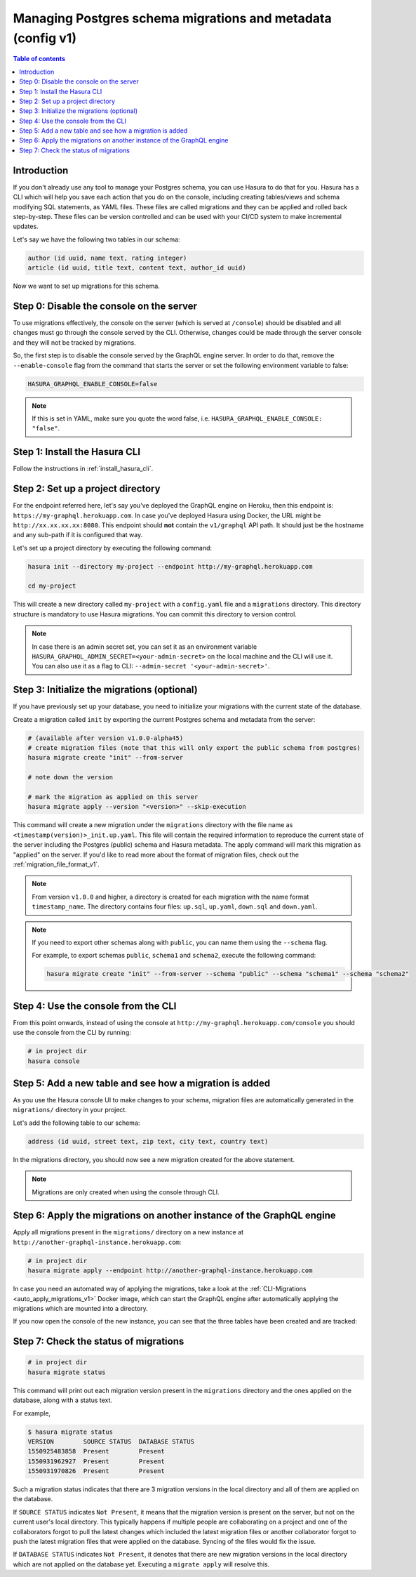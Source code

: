 .. meta::
   :description: Manage migrations on an existing database and Hasura instance
   :keywords: hasura, docs, migration, existing database

.. _manage_migrations_v1:

Managing Postgres schema migrations and metadata (config v1)
============================================================

.. contents:: Table of contents
  :backlinks: none
  :depth: 1
  :local:

Introduction
------------

If you don't already use any tool to manage your Postgres schema, you can use
Hasura to do that for you. Hasura has a CLI which will help you save each
action that you do on the console, including creating tables/views and schema
modifying SQL statements, as YAML files. These files are called migrations and
they can be applied and rolled back step-by-step. These files can be version
controlled and can be used with your CI/CD system to make incremental updates.

Let's say we have the following two tables in our schema:

.. code-block:: sql

    author (id uuid, name text, rating integer)
    article (id uuid, title text, content text, author_id uuid)

Now we want to set up migrations for this schema.

Step 0: Disable the console on the server
-----------------------------------------

To use migrations effectively, the console on the server (which is served at
``/console``) should be disabled and all changes must go through the console
served by the CLI. Otherwise, changes could be made through the server console
and they will not be tracked by migrations.

So, the first step is to disable the console served by the GraphQL engine server. In
order to do that, remove the ``--enable-console`` flag from the command that starts
the server or set the following environment variable to false:

.. code-block:: bash

   HASURA_GRAPHQL_ENABLE_CONSOLE=false

.. note::

   If this is set in YAML, make sure you quote the word false, i.e.
   ``HASURA_GRAPHQL_ENABLE_CONSOLE: "false"``.

Step 1: Install the Hasura CLI
------------------------------

Follow the instructions in :ref:`install_hasura_cli`.

Step 2: Set up a project directory
----------------------------------

For the endpoint referred here, let's say you've
deployed the GraphQL engine on Heroku, then this endpoint is:
``https://my-graphql.herokuapp.com``. In case you've deployed Hasura using Docker,
the URL might be ``http://xx.xx.xx.xx:8080``. This endpoint should **not** contain
the ``v1/graphql`` API path. It should just be the hostname and any
sub-path if it is configured that way. 

Let's set up a project directory by executing the following command:

.. code-block:: bash

  hasura init --directory my-project --endpoint http://my-graphql.herokuapp.com

  cd my-project

This will create a new directory called ``my-project`` with a ``config.yaml``
file and a ``migrations`` directory. This directory structure is mandatory to use
Hasura migrations. You can commit this directory to version control.

.. note::

   In case there is an admin secret set, you can set it as an environment
   variable ``HASURA_GRAPHQL_ADMIN_SECRET=<your-admin-secret>`` on the local
   machine and the CLI will use it. You can also use it as a flag to CLI:
   ``--admin-secret '<your-admin-secret>'``.

Step 3: Initialize the migrations (optional)
--------------------------------------------

If you have previously set up your database, you need to initialize your
migrations with the current state of the database.

Create a migration called ``init`` by exporting the current Postgres schema and
metadata from the server:

.. code-block:: bash

   # (available after version v1.0.0-alpha45)
   # create migration files (note that this will only export the public schema from postgres)
   hasura migrate create "init" --from-server

   # note down the version

   # mark the migration as applied on this server
   hasura migrate apply --version "<version>" --skip-execution


This command will create a new migration under the ``migrations`` directory
with the file name as ``<timestamp(version)>_init.up.yaml``. This file will
contain the required information to reproduce the current state of the server
including the Postgres (public) schema and Hasura metadata. The apply command
will mark this migration as "applied" on the server. If you'd like to read more
about the format of migration files, check out the :ref:`migration_file_format_v1`.

.. note::

   From version ``v1.0.0`` and higher, a directory is created for each migration with the name format ``timestamp_name``.
   The directory contains four files: ``up.sql``, ``up.yaml``, ``down.sql`` and ``down.yaml``.

.. note::

  If you need to export other schemas along with ``public``, you can name them using the
  ``--schema`` flag. 
  
  For example, to export schemas ``public``, ``schema1`` and ``schema2``,
  execute the following command:

  .. code-block:: bash

     hasura migrate create "init" --from-server --schema "public" --schema "schema1" --schema "schema2"

Step 4: Use the console from the CLI
------------------------------------

From this point onwards, instead of using the console at
``http://my-graphql.herokuapp.com/console`` you should use the console from the CLI
by running:

.. code-block:: bash

   # in project dir
   hasura console

Step 5: Add a new table and see how a migration is added
--------------------------------------------------------

As you use the Hasura console UI to make changes to your schema, migration files
are automatically generated in the ``migrations/`` directory in your project.

Let's add the following table to our schema:

.. code-block:: sql

    address (id uuid, street text, zip text, city text, country text)

In the migrations directory, you should now see a new migration created for the above statement.

.. note::

   Migrations are only created when using the console through CLI.

Step 6: Apply the migrations on another instance of the GraphQL engine
----------------------------------------------------------------------

Apply all migrations present in the ``migrations/`` directory on a new
instance at ``http://another-graphql-instance.herokuapp.com``:

.. code-block:: bash

   # in project dir
   hasura migrate apply --endpoint http://another-graphql-instance.herokuapp.com

In case you need an automated way of applying the migrations, take a look at the
:ref:`CLI-Migrations <auto_apply_migrations_v1>` Docker image, which can start the
GraphQL engine after automatically applying the migrations which are
mounted into a directory.

If you now open the console of the new instance, you can see that the three tables have been created and are tracked:

.. thumbnail:: /img/graphql/manual/migrations/tracked-tables.png
   :alt: Tracked tables from Hasura migrations
   :width: 40%

Step 7: Check the status of migrations
--------------------------------------

.. code-block:: bash

   # in project dir
   hasura migrate status

This command will print out each migration version present in the ``migrations``
directory and the ones applied on the database, along with a status text.

For example,

.. code-block:: bash

   $ hasura migrate status
   VERSION        SOURCE STATUS  DATABASE STATUS
   1550925483858  Present        Present
   1550931962927  Present        Present
   1550931970826  Present        Present

Such a migration status indicates that there are 3 migration versions in the
local directory and all of them are applied on the database.

If ``SOURCE STATUS`` indicates ``Not Present``, it means that the migration
version is present on the server, but not on the current user's local directory.
This typically happens if multiple people are collaborating on a project and one
of the collaborators forgot to pull the latest changes which included the latest
migration files or another collaborator forgot to push the latest migration
files that were applied on the database. Syncing of the files would fix the
issue.

If ``DATABASE STATUS`` indicates ``Not Present``, it denotes that there are new
migration versions in the local directory which are not applied on the database
yet. Executing a ``migrate apply`` will resolve this.
